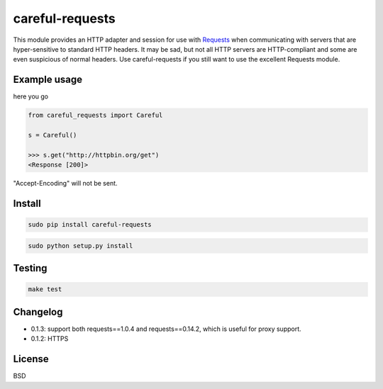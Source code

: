 careful-requests
~~~~~~~~~~~~~~~

This module provides an HTTP adapter and session for use with `Requests`_ when
communicating with servers that are hyper-sensitive to standard HTTP headers.
It may be sad, but not all HTTP servers are HTTP-compliant and some are even
suspicious of normal headers. Use careful-requests if you still want to use the
excellent Requests module.

.. _`Requests`: http://python-requests.org/

Example usage
----------

here you go

.. code-block:: python

    from careful_requests import Careful

    s = Careful()

    >>> s.get("http://httpbin.org/get")
    <Response [200]>

"Accept-Encoding" will not be sent.

Install
----------

.. code-block:: bash

    sudo pip install careful-requests

.. code-block:: bash

    sudo python setup.py install

Testing
----------

.. code-block:: bash

    make test

Changelog
----------

* 0.1.3: support both requests==1.0.4 and requests==0.14.2, which is useful for proxy support.

* 0.1.2: HTTPS

License
----------

BSD
